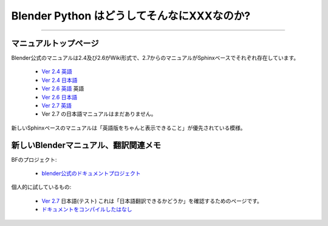 ============================================
Blender Python はどうしてそんなにXXXなのか?
============================================


============================================


マニュアルトップページ
=============================

Blender公式のマニュアルは2.4及び2.6がWiki形式で、2.7からのマニュアルがSphinxベースでそれぞれ存在しています。

   * `Ver 2.4 英語 <http://wiki.blender.org/index.php/Doc:2.4/Manual>`_
   * `Ver 2.4 日本語 <http://wiki.blender.org/index.php/Doc:JA/2.4/Manual>`_ 
   * `Ver 2.6 英語 <http://wiki.blender.org/index.php/Doc:2.6/Manual>`_ 英語
   * `Ver 2.6 日本語 <http://wiki.blender.org/index.php/Doc:JA/2.6/Manual>`_
   * `Ver 2.7 英語 <http://www.blender.org/manual/>`_ 
   * Ver 2.7 の日本語マニュアルはまだありません。

新しいSphinxペースのマニュアルは「英語版をちゃんと表示できること」が優先されている模様。

新しいBlenderマニュアル、翻訳関連メモ
==================================================

BFのプロジェクト:

   * `blender公式のドキュメントプロジェクト <https://developer.blender.org/project/view/53/>`_

個人的に試しているもの:

   * `Ver 2.7 <http://blender-manual-i18n.readthedocs.org/ja/latest/contents.html>`_ 日本語(テスト)
     これは「日本語翻訳できるかどうか」を確認するためのページです。
   * `ドキュメントをコンパイルしたはなし <https://github.com/lab1092/blendermisc/blob/master/blenderdoc53_ja.rst>`_
   